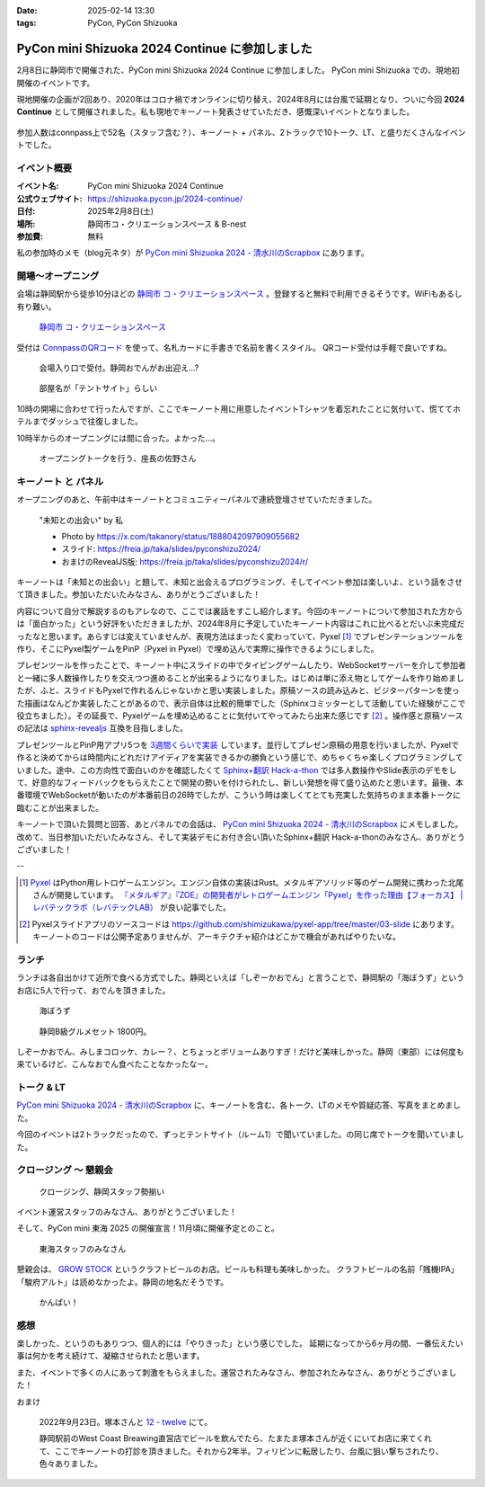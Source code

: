 :date: 2025-02-14 13:30
:tags: PyCon, PyCon Shizuoka

=================================================
PyCon mini Shizuoka 2024 Continue に参加しました
=================================================

2月8日に静岡市で開催された、PyCon mini Shizuoka 2024 Continue に参加しました。
PyCon mini Shizuoka での、現地初開催のイベントです。

現地開催の企画が2回あり、2020年はコロナ禍でオンラインに切り替え、2024年8月には台風で延期となり、ついに今回 **2024 Continue** として開催されました。私も現地でキーノート発表させていただき、感慨深いイベントとなりました。

.. figure:: opening0.*
   :width: 80%

参加人数はconnpass上で52名（スタッフ含む？）、キーノート + パネル、2トラックで10トーク、LT、と盛りだくさんなイベントでした。


イベント概要
============================

:イベント名: PyCon mini Shizuoka 2024 Continue
:公式ウェブサイト: https://shizuoka.pycon.jp/2024-continue/
:日付: 2025年2月8日(土)
:場所: 静岡市コ・クリエーションスペース & B-nest
:参加費: 無料

私の参加時のメモ（blog元ネタ）が `PyCon mini Shizuoka 2024 - 清水川のScrapbox`_ にあります。

.. _PyCon mini Shizuoka 2024 - 清水川のScrapbox: https://scrapbox.io/shimizukawa/PyCon_mini_Shizuoka_2024

開場～オープニング
=========================

会場は静岡駅から徒歩10分ほどの `静岡市 コ・クリエーションスペース`_ 。登録すると無料で利用できるそうです。WiFiもあるし有り難い。

.. figure:: venue.*
   :width: 80%

   `静岡市 コ・クリエーションスペース`_

.. _静岡市 コ・クリエーションスペース: https://coc-shizuoka.jp/

受付は `ConnpassのQRコード`_ を使って、名札カードに手書きで名前を書くスタイル。
QRコード受付は手軽で良いですね。

.. _ConnpassのQRコード: https://help.connpass.com/topics/event-attendee-qr-checkin

.. figure:: reception.*
   :width: 80%

   会場入り口で受付。静岡おでんがお出迎え…?

.. figure:: room.*
   :width: 80%

   部屋名が「テントサイト」らしい

10時の開場に合わせて行ったんですが、ここでキーノート用に用意したイベントTシャツを着忘れたことに気付いて、慌ててホテルまでダッシュで往復しました。

10時半からのオープニングには間に合った。よかった…。

.. figure:: opening0.*
   :width: 80%

   オープニングトークを行う、座長の佐野さん



キーノート と パネル
================================

オープニングのあと、午前中はキーノートとコミュニティーパネルで連続登壇させていただきました。

.. figure:: keynote.*
   :width: 80%

   "未知との出会い" by 私

   - Photo by https://x.com/takanory/status/1888042097909055682
   - スライド: https://freia.jp/taka/slides/pyconshizu2024/
   - おまけのRevealJS版: https://freia.jp/taka/slides/pyconshizu2024/r/

キーノートは「未知との出会い」と題して、未知と出会えるプログラミング、そしてイベント参加は楽しいよ、という話をさせて頂きました。参加いただいたみなさん、ありがとうございました！

内容について自分で解説するのもアレなので、ここでは裏話をすこし紹介します。今回のキーノートについて参加された方からは「面白かった」という好評をいただきましたが、2024年8月に予定していたキーノート内容はこれに比べるとだいぶ未完成だったなと思います。あらすじは変えていませんが、表現方法はまったく変わっていて、Pyxel [#]_ でプレゼンテーションツールを作り、そこにPyxel製ゲームをPinP（Pyxel in Pyxel）で埋め込んで実際に操作できるようにしました。

プレゼンツールを作ったことで、キーノート中にスライドの中でタイピングゲームしたり、WebSocketサーバーを介して参加者と一緒に多人数操作したりを交えつつ進めることが出来るようになりました。はじめは単に添え物としてゲームを作り始めましたが、ふと、スライドもPyxelで作れるんじゃないかと思い実装しました。原稿ソースの読み込みと、ビジターパターンを使った描画はなんどか実装したことがあるので、表示自体は比較的簡単でした（Sphinxコミッターとして活動していた経験がここで役立ちました）。その延長で、Pyxelゲームを埋め込めることに気付いてやってみたら出来た感じです [#]_ 。操作感と原稿ソースの記法は `sphinx-revealjs`_ 互換を目指しました。

プレゼンツールとPinP用アプリ5つを `3週間くらいで実装`_ しています。並行してプレゼン原稿の用意を行いましたが、Pyxelで作ると決めてからは時間内にどれだけアイディアを実装できるかの勝負という感じで、めちゃくちゃ楽しくプログラミングしていました。途中、この方向性で面白いのかを確認したくて `Sphinx+翻訳 Hack-a-thon`_ では多人数操作やSlide表示のデモをして、好意的なフィードバックをもらえたことで開発の勢いを付けられたし、新しい発想を得て盛り込めたと思います。最後、本番環境でWebSocketが動いたのが本番前日の26時でしたが、こういう時は楽しくてとても充実した気持ちのまま本番トークに臨むことが出来ました。

キーノートで頂いた質問と回答、あとパネルでの会話は、 `PyCon mini Shizuoka 2024 - 清水川のScrapbox`_ にメモしました。改めて、当日参加いただいたみなさん、そして実装デモにお付き合い頂いたSphinx+翻訳 Hack-a-thonのみなさん、ありがとうございました！

--

.. [#] Pyxel_ はPython用レトロゲームエンジン。エンジン自体の実装はRust。メタルギアソリッド等のゲーム開発に携わった北尾さんが開発しています。 `『メタルギア』『ZOE』の開発者がレトロゲームエンジン「Pyxel」を作った理由【フォーカス】 | レバテックラボ（レバテックLAB） <https://levtech.jp/media/article/focus/detail_573/>`_ が良い記事でした。

.. [#] Pyxelスライドアプリのソースコードは https://github.com/shimizukawa/pyxel-app/tree/master/03-slide にあります。キーノートのコードは公開予定ありませんが、アーキテクチャ紹介はどこかで機会があればやりたいな。

.. _Pyxel: https://github.com/kitao/pyxel/blob/main/docs/README.ja.md
.. _sphinx-revealjs: https://attakei.github.io/sphinx-revealjs/ja/
.. _3週間くらいで実装: https://github.com/shimizukawa/pyxel-app/commits/master/03-slide?after=42cf973e51987089c5b965dc813e606ac5692c82+34
.. _Sphinx+翻訳 Hack-a-thon: https://sphinxjp.connpass.com/

ランチ
====================

ランチは各自出かけて近所で食べる方式でした。静岡といえば「しぞーかおでん」と言うことで、静岡駅の「海ぼうず」というお店に5人で行って、おでんを頂きました。

.. figure:: oden1.*
   :width: 80%

   海ぼうず

.. figure:: oden2.*
   :width: 80%

   静岡B級グルメセット 1800円。

しぞーかおでん、みしまコロッケ、カレー？、とちょっとボリュームありすぎ！だけど美味しかった。静岡（東部）には何度も来ているけど、こんなおでん食べたことなかったなー。

トーク & LT
==============

`PyCon mini Shizuoka 2024 - 清水川のScrapbox`_ に、キーノートを含む、各トーク、LTのメモや質疑応答、写真をまとめました。

今回のイベントは2トラックだったので、ずっとテントサイト（ルーム1）で聞いていました。の同じ席でトークを聞いていました。

クロージング ～ 懇親会
==================================

.. figure:: closing.*
   :width: 80%

   クロージング、静岡スタッフ勢揃い

イベント運営スタッフのみなさん、ありがとうございました！

そして、PyCon mini 東海 2025 の開催宣言！11月頃に開催予定とのこと。

.. figure:: tokai2025.*
   :width: 80%

   東海スタッフのみなさん

懇親会は、 `GROW STOCK`_ というクラフトビールのお店。ビールも料理も美味しかった。
クラフトビールの名前「賎機IPA」「駿府アルト」は読めなかったよ。静岡の地名だそうです。

.. _GROW STOCK: https://nadh500.gorp.jp/

.. figure:: party.*
   :width: 80%

   かんぱい！


感想
=====================

楽しかった、というのもありつつ、個人的には「やりきった」という感じでした。
延期になってから6ヶ月の間、一番伝えたい事は何かを考え続けて、凝縮させられたと思います。

また、イベントで多くの人にあって刺激をもらえました。運営されたみなさん、参加されたみなさん、ありがとうございました！

おまけ

.. figure:: wcb.*

   2022年9月23日。塚本さんと `12 - twelve`_ にて。

   静岡駅前のWest Coast Breawing直営店でビールを飲んでたら、たまたま塚本さんが近くにいてお店に来てくれて、ここでキーノートの打診を頂きました。それから2年半。フィリピンに転居したり、台風に狙い撃ちされたり、色々ありました。

.. _`12 - twelve`: https://www.westcoastbrewing.jp/location/12-twelve/
